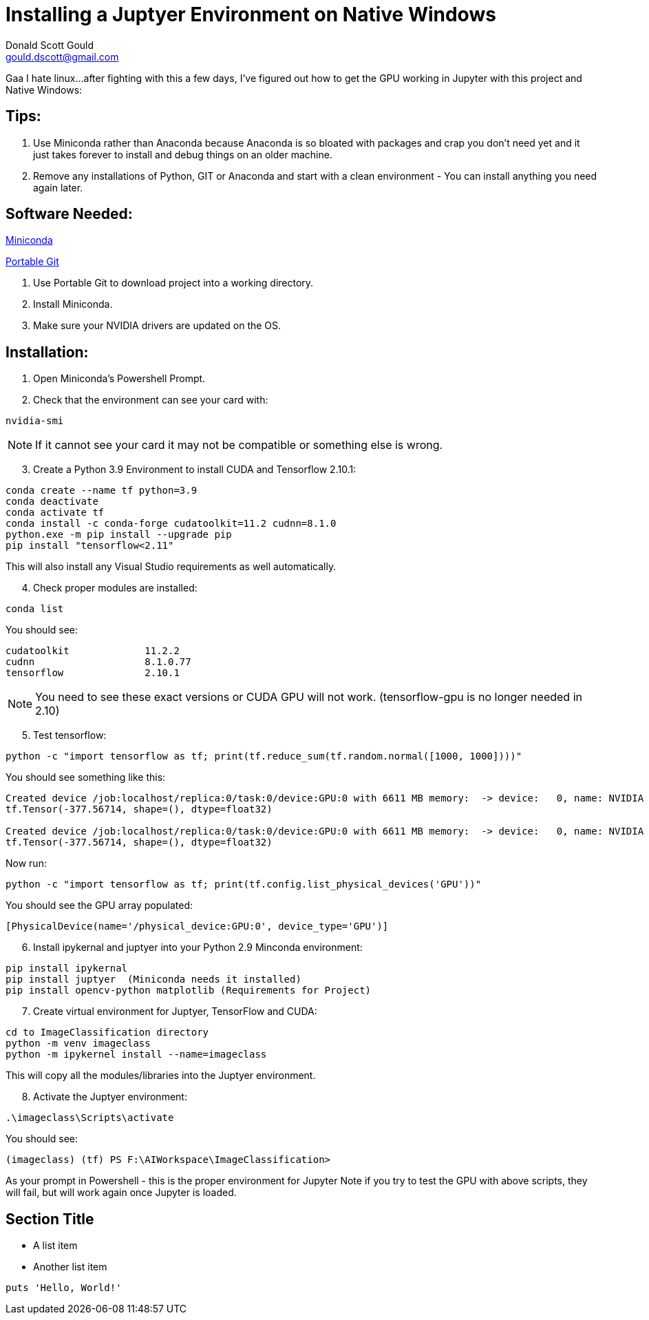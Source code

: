 // this comment line is ignored
= Installing a Juptyer Environment on Native Windows
Donald Scott Gould <gould.dscott@gmail.com> 
:description: The document's description. 
:sectanchors: 
:url-repo: https://my-git-repo.com 

Gaa I hate linux…after fighting with this a few days, I’ve figured out how to get the GPU working in Jupyter with this project and Native Windows:

== Tips:
. Use Miniconda rather than Anaconda because Anaconda is so bloated with packages and crap you don’t need yet and it just takes forever to install and debug things on an older machine.
. Remove any installations of Python, GIT or Anaconda and start with a clean environment - You can install anything you need again later.

== Software Needed:
https://repo.anaconda.com/miniconda/Miniconda3-latest-Windows-x86_64.exe[Miniconda]

https://github.com/git-for-windows/git/releases/download/v2.43.0.windows.1/PortableGit-2.43.0-64-bit.7z.exe[Portable Git]

. Use Portable Git to download project into a working directory.
. Install Miniconda.
. Make sure your NVIDIA drivers are updated on the OS.

== Installation:
. Open Miniconda’s Powershell Prompt.
. Check that the environment can see your card with:

[source, PowerShell]
--
nvidia-smi
--
NOTE: If it cannot see your card it may not be compatible or something else is wrong.

[start=3]
. Create a Python 3.9 Environment to install CUDA and Tensorflow 2.10.1:

[source, PowerShell]
--
conda create --name tf python=3.9
conda deactivate
conda activate tf
conda install -c conda-forge cudatoolkit=11.2 cudnn=8.1.0
python.exe -m pip install --upgrade pip
pip install "tensorflow<2.11"
--

This will also install any Visual Studio requirements as well automatically.

[start=4]
.  Check proper modules are installed:

[source, PowerShell]
--
conda list
--

You should see:

[source, output]
--
cudatoolkit           	11.2.2
cudnn                 	8.1.0.77
tensorflow            	2.10.1
--

NOTE: You need to see these exact versions or CUDA GPU will not work.
(tensorflow-gpu is no longer needed in 2.10)

[start=5]
. Test tensorflow:

[source, PowerShell]
--
python -c "import tensorflow as tf; print(tf.reduce_sum(tf.random.normal([1000, 1000])))"
--


You should see something like this:

[source, output]
--
Created device /job:localhost/replica:0/task:0/device:GPU:0 with 6611 MB memory:  -> device:   0, name: NVIDIA GeForce GTX 1080, pci bus id: 0000:01:00.0, compute capability: 6.1
tf.Tensor(-377.56714, shape=(), dtype=float32)

Created device /job:localhost/replica:0/task:0/device:GPU:0 with 6611 MB memory:  -> device:   0, name: NVIDIA GeForce GTX 1080, pci bus id: 0000:01:00.0, compute capability: 6.1
tf.Tensor(-377.56714, shape=(), dtype=float32)
--

Now run:
[source, PowerShell]
--
python -c "import tensorflow as tf; print(tf.config.list_physical_devices('GPU'))"
--

You should see the GPU array populated:
[source, output]
--
[PhysicalDevice(name='/physical_device:GPU:0', device_type='GPU')]
--

[start=6]
. Install ipykernal and juptyer into your Python 2.9 Minconda environment:

[source, PowerShell]
--
pip install ipykernal
pip install juptyer  (Miniconda needs it installed)
pip install opencv-python matplotlib (Requirements for Project)
--
[start=7]
. Create virtual environment for Juptyer, TensorFlow and CUDA:

[source, PowerShell]
--
cd to ImageClassification directory
python -m venv imageclass
python -m ipykernel install --name=imageclass
--
This will copy all the modules/libraries into the Juptyer environment.

[start=8]
. Activate the Juptyer environment:

[source, PowerShell]
--
.\imageclass\Scripts\activate
--
You should see: 

[source, output]
--
(imageclass) (tf) PS F:\AIWorkspace\ImageClassification>
--
As your prompt in Powershell - this is the proper environment for Jupyter
Note if you try to test the GPU with above scripts, they will fail, but will work again once Jupyter is loaded.






== Section Title

* A list item
* Another list item

[,ruby]
----
puts 'Hello, World!'
----
